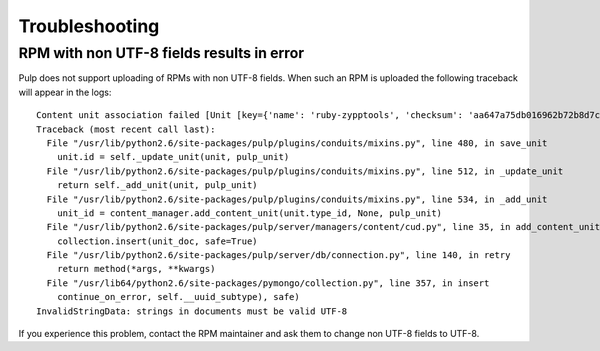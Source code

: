 .. _troubleshooting:

***************
Troubleshooting
***************

RPM with non UTF-8 fields results in error
=========================================
Pulp does not support uploading of RPMs with non UTF-8 fields.  When such an RPM is uploaded the following traceback will appear in the logs::

    Content unit association failed [Unit [key={'name': 'ruby-zypptools', 'checksum': 'aa647a75db016962b72b8d7c1a328a2cf8cfd6a8d5827b58064ab383fde47231', 'epoch': '0', 'version': '0.2.0', 'release': '1.26', 'arch': 'x86_64', 'checksumtype': 'sha256'}] [type=rpm] [id=None]]
    Traceback (most recent call last):
      File "/usr/lib/python2.6/site-packages/pulp/plugins/conduits/mixins.py", line 480, in save_unit
        unit.id = self._update_unit(unit, pulp_unit)
      File "/usr/lib/python2.6/site-packages/pulp/plugins/conduits/mixins.py", line 512, in _update_unit
        return self._add_unit(unit, pulp_unit)
      File "/usr/lib/python2.6/site-packages/pulp/plugins/conduits/mixins.py", line 534, in _add_unit
        unit_id = content_manager.add_content_unit(unit.type_id, None, pulp_unit)
      File "/usr/lib/python2.6/site-packages/pulp/server/managers/content/cud.py", line 35, in add_content_unit
        collection.insert(unit_doc, safe=True)
      File "/usr/lib/python2.6/site-packages/pulp/server/db/connection.py", line 140, in retry
        return method(*args, **kwargs)
      File "/usr/lib64/python2.6/site-packages/pymongo/collection.py", line 357, in insert
        continue_on_error, self.__uuid_subtype), safe)
    InvalidStringData: strings in documents must be valid UTF-8

If  you experience this problem, contact the RPM maintainer and ask them to change non UTF-8 fields to UTF-8. 
